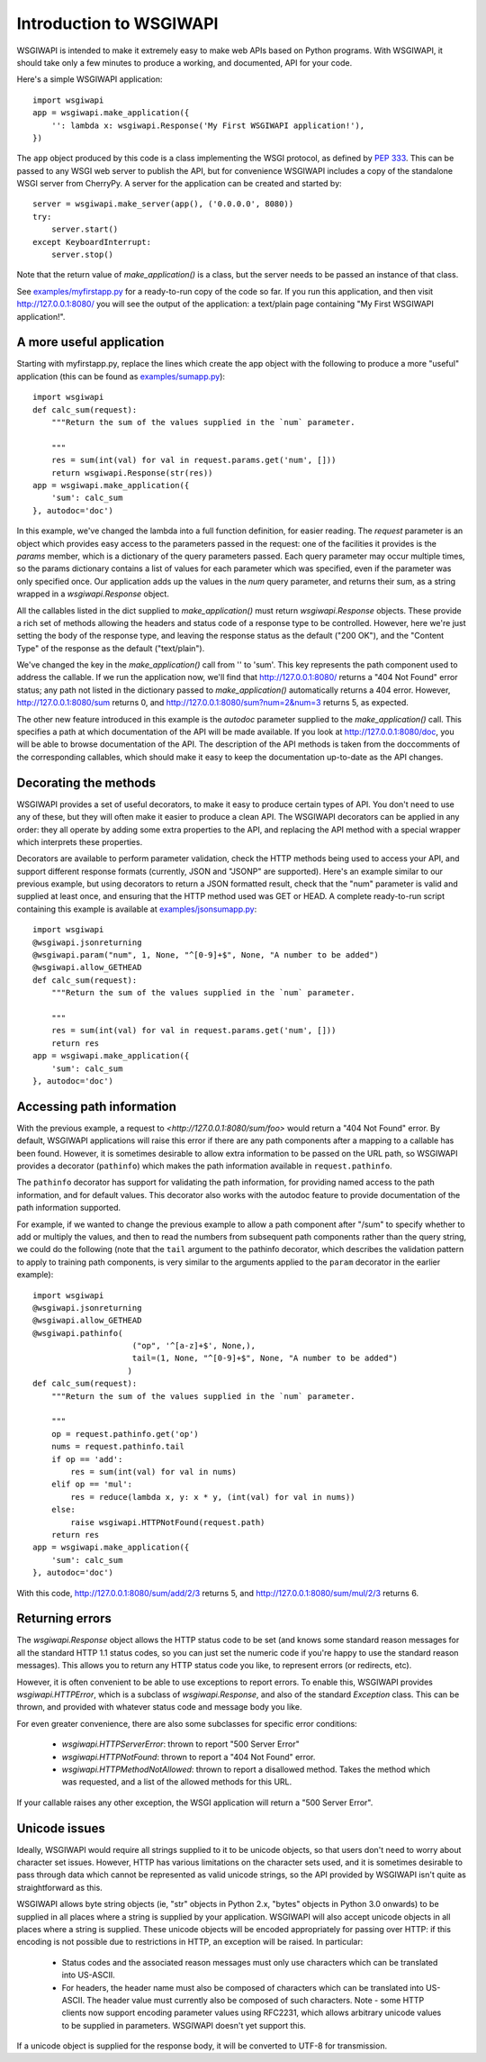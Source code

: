 ========================
Introduction to WSGIWAPI
========================

WSGIWAPI is intended to make it extremely easy to make web APIs based on
Python programs.  With WSGIWAPI, it should take only a few minutes to
produce a working, and documented, API for your code.

Here's a simple WSGIWAPI application::

    import wsgiwapi
    app = wsgiwapi.make_application({
        '': lambda x: wsgiwapi.Response('My First WSGIWAPI application!'),
    })

The ``app`` object produced by this code is a class implementing the WSGI
protocol, as defined by `PEP 333 <http://www.python.org/dev/peps/pep-0333/>`_.
This can be passed to any WSGI web server to publish the API, but for
convenience WSGIWAPI includes a copy of the standalone WSGI server from
CherryPy.  A server for the application can be created and started by::

    server = wsgiwapi.make_server(app(), ('0.0.0.0', 8080))
    try:
        server.start()
    except KeyboardInterrupt:
        server.stop()

Note that the return value of `make_application()` is a class, but the server
needs to be passed an instance of that class.

See `<examples/myfirstapp.py>`_ for a ready-to-run copy of the code so far.
If you run this application, and then visit `<http://127.0.0.1:8080/>`_ you
will see the output of the application: a text/plain page containing "My First
WSGIWAPI application!".

A more useful application
=========================

Starting with myfirstapp.py, replace the lines which create the app object
with the following to produce a more "useful" application (this can be found as
`<examples/sumapp.py>`_)::

    import wsgiwapi
    def calc_sum(request):
        """Return the sum of the values supplied in the `num` parameter.

        """
        res = sum(int(val) for val in request.params.get('num', []))
        return wsgiwapi.Response(str(res))
    app = wsgiwapi.make_application({
        'sum': calc_sum
    }, autodoc='doc')

In this example, we've changed the lambda into a full function definition, for
easier reading.  The `request` parameter is an object which provides easy
access to the parameters passed in the request: one of the facilities it
provides is the `params` member, which is a dictionary of the query parameters
passed.  Each query parameter may occur multiple times, so the params
dictionary contains a list of values for each parameter which was specified,
even if the parameter was only specified once.  Our application adds up the
values in the `num` query parameter, and returns their sum, as a string wrapped
in a `wsgiwapi.Response` object.

All the callables listed in the dict supplied to `make_application()` must
return `wsgiwapi.Response` objects.  These provide a rich set of methods
allowing the headers and status code of a response type to be controlled.
However, here we're just setting the body of the response type, and leaving the
response status as the default ("200 OK"), and the "Content Type" of the
response as the default ("text/plain").

We've changed the key in the `make_application()` call from '' to 'sum'.  This
key represents the path component used to address the callable.  If we run the
application now, we'll find that `<http://127.0.0.1:8080/>`_ returns a "404 Not
Found" error status; any path not listed in the dictionary passed to
`make_application()` automatically returns a 404 error.  However,
`<http://127.0.0.1:8080/sum>`_ returns 0, and
`<http://127.0.0.1:8080/sum?num=2&num=3>`_ returns 5, as expected.

The other new feature introduced in this example is the `autodoc` parameter
supplied to the `make_application()` call.  This specifies a path at which
documentation of the API will be made available.  If you look at
`<http://127.0.0.1:8080/doc>`_, you will be able to browse documentation of the
API.  The description of the API methods is taken from the doccomments of the
corresponding callables, which should make it easy to keep the documentation
up-to-date as the API changes.

Decorating the methods
======================

WSGIWAPI provides a set of useful decorators, to make it easy to produce
certain types of API.  You don't need to use any of these, but they will often
make it easier to produce a clean API.  The WSGIWAPI decorators can be
applied in any order: they all operate by adding some extra properties to the
API, and replacing the API method with a special wrapper which interprets these
properties.

Decorators are available to perform parameter validation, check the HTTP
methods being used to access your API, and support different response formats
(currently, JSON and "JSONP" are supported).  Here's an example similar to our
previous example, but using decorators to return a JSON formatted result, check
that the "num" parameter is valid and supplied at least once, and ensuring that
the HTTP method used was GET or HEAD.  A complete ready-to-run script
containing this example is available at `<examples/jsonsumapp.py>`_::

    import wsgiwapi
    @wsgiwapi.jsonreturning
    @wsgiwapi.param("num", 1, None, "^[0-9]+$", None, "A number to be added")
    @wsgiwapi.allow_GETHEAD
    def calc_sum(request):
        """Return the sum of the values supplied in the `num` parameter.

        """
        res = sum(int(val) for val in request.params.get('num', []))
        return res
    app = wsgiwapi.make_application({
        'sum': calc_sum
    }, autodoc='doc')

Accessing path information
==========================

With the previous example, a request to `<http://127.0.0.1:8080/sum/foo>` would
return a "404 Not Found" error.  By default, WSGIWAPI applications will raise
this error if there are any path components after a mapping to a callable has
been found.  However, it is sometimes desirable to allow extra information to
be passed on the URL path, so WSGIWAPI provides a decorator (``pathinfo``)
which makes the path information available in ``request.pathinfo``.

The ``pathinfo`` decorator has support for validating the path information, for
providing named access to the path information, and for default values.  This
decorator also works with the autodoc feature to provide documentation of the
path information supported.

For example, if we wanted to change the previous example to allow a path
component after "/sum" to specify whether to add or multiply the values, and
then to read the numbers from subsequent path components rather than the query
string, we could do the following (note that the ``tail`` argument to the
pathinfo decorator, which describes the validation pattern to apply to training
path components, is very similar to the arguments applied to the ``param``
decorator in the earlier example)::

    import wsgiwapi
    @wsgiwapi.jsonreturning
    @wsgiwapi.allow_GETHEAD
    @wsgiwapi.pathinfo(
                         ("op", '^[a-z]+$', None,),
                         tail=(1, None, "^[0-9]+$", None, "A number to be added")
                        )
    def calc_sum(request):
        """Return the sum of the values supplied in the `num` parameter.

        """
        op = request.pathinfo.get('op')
        nums = request.pathinfo.tail
        if op == 'add':
            res = sum(int(val) for val in nums)
        elif op == 'mul':
            res = reduce(lambda x, y: x * y, (int(val) for val in nums))
        else:
            raise wsgiwapi.HTTPNotFound(request.path)
        return res
    app = wsgiwapi.make_application({
        'sum': calc_sum
    }, autodoc='doc')

With this code, `<http://127.0.0.1:8080/sum/add/2/3>`_ returns 5, and
`<http://127.0.0.1:8080/sum/mul/2/3>`_ returns 6.

Returning errors
================

The `wsgiwapi.Response` object allows the HTTP status code to be set (and
knows some standard reason messages for all the standard HTTP 1.1 status codes,
so you can just set the numeric code if you're happy to use the standard reason
messages).  This allows you to return any HTTP status code you like, to
represent errors (or redirects, etc).

However, it is often convenient to be able to use exceptions to report errors.
To enable this, WSGIWAPI provides `wsgiwapi.HTTPError`, which is a subclass
of `wsgiwapi.Response`, and also of the standard `Exception` class.  This can
be thrown, and provided with whatever status code and message body you like.

For even greater convenience, there are also some subclasses for specific
error conditions:

 - `wsgiwapi.HTTPServerError`: thrown to report "500 Server Error"
 - `wsgiwapi.HTTPNotFound`: thrown to report a "404 Not Found" error.  
 - `wsgiwapi.HTTPMethodNotAllowed`: thrown to report a disallowed method.
   Takes the method which was requested, and a list of the allowed methods for
   this URL.

If your callable raises any other exception, the WSGI application will return a
"500 Server Error".

Unicode issues
==============

Ideally, WSGIWAPI would require all strings supplied to it to be unicode
objects, so that users don't need to worry about character set issues.
However, HTTP has various limitations on the character sets used, and it is
sometimes desirable to pass through data which cannot be represented as valid
unicode strings, so the API provided by WSGIWAPI isn't quite as
straightforward as this.

WSGIWAPI allows byte string objects (ie, "str" objects in Python 2.x, "bytes"
objects in Python 3.0 onwards) to be supplied in all places where a string is
supplied by your application.  WSGIWAPI will also accept unicode objects in
all places where a string is supplied.  These unicode objects will be encoded
appropriately for passing over HTTP: if this encoding is not possible due to
restrictions in HTTP, an exception will be raised.  In particular:

 - Status codes and the associated reason messages must only use characters
   which can be translated into US-ASCII.

 - For headers, the header name must also be composed of characters which can
   be translated into US-ASCII.  The header value must currently also be
   composed of such characters.
   Note - some HTTP clients now support encoding parameter values using
   RFC2231, which allows arbitrary unicode values to be supplied in parameters.
   WSGIWAPI doesn't yet support this.

If a unicode object is supplied for the response body, it will be converted to
UTF-8 for transmission.
